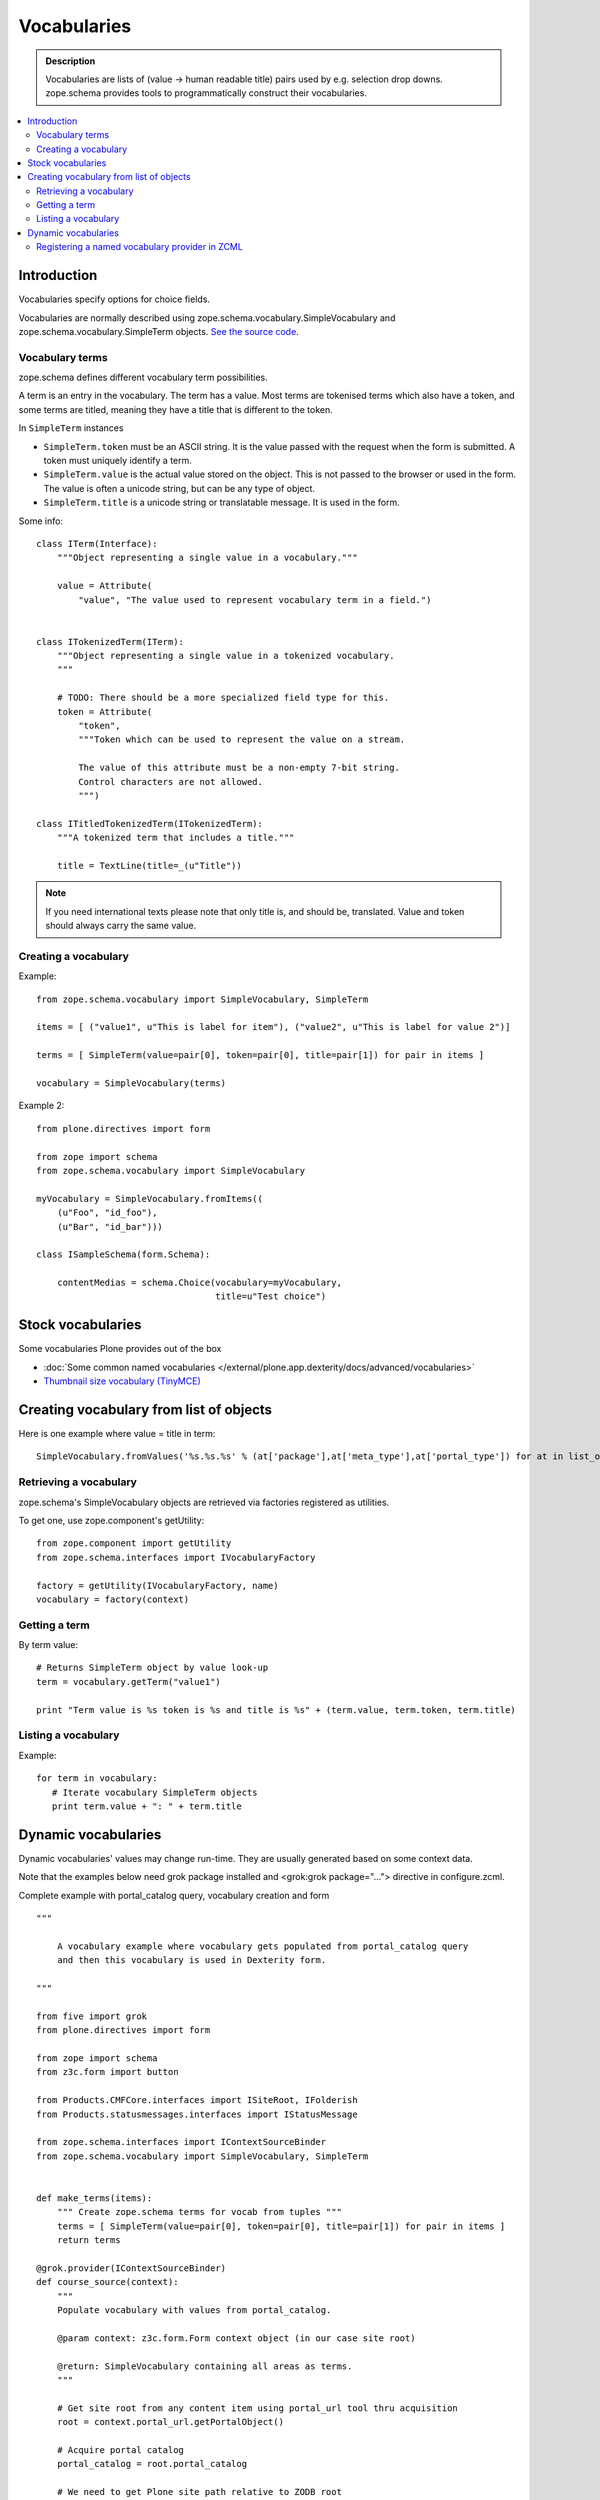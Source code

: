 ------------
Vocabularies
------------

.. admonition:: Description

        Vocabularies are lists of (value -> human readable title) pairs used
        by e.g. selection drop downs. zope.schema provides
        tools to programmatically construct their vocabularies.

.. contents :: :local:

Introduction
------------

Vocabularies specify options for choice fields.

Vocabularies are normally described using
zope.schema.vocabulary.SimpleVocabulary
and zope.schema.vocabulary.SimpleTerm objects.
`See the source code <http://svn.zope.org/zope.schema/trunk/src/zope/schema/vocabulary.py?rev=75170&view=auto>`_.

Vocabulary terms
=======================

zope.schema defines different vocabulary term possibilities.

A term is an entry in the vocabulary. The term has a value. Most terms are tokenised terms which also have a token, and some terms are titled, meaning they have a title that is different to the token.

In ``SimpleTerm`` instances

* ``SimpleTerm.token`` must be an ASCII string. It is the value passed with the request when the form is submitted. A token must uniquely identify a term.

* ``SimpleTerm.value`` is the actual value stored on the object. This is not passed to the browser or used in the form. The value is often a unicode string, but can be any type of object.

* ``SimpleTerm.title`` is a unicode string or translatable message. It is used in the form.

Some info::

    class ITerm(Interface):
        """Object representing a single value in a vocabulary."""

        value = Attribute(
            "value", "The value used to represent vocabulary term in a field.")


    class ITokenizedTerm(ITerm):
        """Object representing a single value in a tokenized vocabulary.
        """

        # TODO: There should be a more specialized field type for this.
        token = Attribute(
            "token",
            """Token which can be used to represent the value on a stream.

            The value of this attribute must be a non-empty 7-bit string.
            Control characters are not allowed.
            """)

    class ITitledTokenizedTerm(ITokenizedTerm):
        """A tokenized term that includes a title."""

        title = TextLine(title=_(u"Title"))

.. note ::

        If you need international texts please note that
        only title is, and should be, translated. Value and token
        should always carry the same value.

Creating a vocabulary
=====================

Example::

    from zope.schema.vocabulary import SimpleVocabulary, SimpleTerm

    items = [ ("value1", u"This is label for item"), ("value2", u"This is label for value 2")]

    terms = [ SimpleTerm(value=pair[0], token=pair[0], title=pair[1]) for pair in items ]

    vocabulary = SimpleVocabulary(terms)

Example 2::

    from plone.directives import form

    from zope import schema
    from zope.schema.vocabulary import SimpleVocabulary

    myVocabulary = SimpleVocabulary.fromItems((
        (u"Foo", "id_foo"),
        (u"Bar", "id_bar")))

    class ISampleSchema(form.Schema):

        contentMedias = schema.Choice(vocabulary=myVocabulary,
                                      title=u"Test choice")

Stock vocabularies
-----------------------

Some vocabularies Plone provides out of the box

* :doc:`Some common named vocabularies </external/plone.app.dexterity/docs/advanced/vocabularies>`

* `Thumbnail size vocabulary (TinyMCE) <https://github.com/plone/Products.TinyMCE/blob/master/Products/TinyMCE/vocabularies.py>`_

Creating vocabulary from list of objects
------------------------------------------

Here is one example where value = title in term::

      SimpleVocabulary.fromValues('%s.%s.%s' % (at['package'],at['meta_type'],at['portal_type']) for at in list_of_ats)"

Retrieving a vocabulary
=========================

zope.schema's SimpleVocabulary objects are retrieved via factories registered as utilities.

To get one, use zope.component's getUtility::

    from zope.component import getUtility
    from zope.schema.interfaces import IVocabularyFactory

    factory = getUtility(IVocabularyFactory, name)
    vocabulary = factory(context)


Getting a term
==============

By term value::

    # Returns SimpleTerm object by value look-up
    term = vocabulary.getTerm("value1")

    print "Term value is %s token is %s and title is %s" + (term.value, term.token, term.title)

Listing a vocabulary
====================

Example::

 for term in vocabulary:
    # Iterate vocabulary SimpleTerm objects
    print term.value + ": " + term.title

Dynamic vocabularies
-----------------------

Dynamic vocabularies' values may change run-time.
They are usually generated based on some context data.

Note that the examples below need grok package installed and <grok:grok package="...">
directive in configure.zcml.

Complete example with portal_catalog query, vocabulary creation and form

::


    """

        A vocabulary example where vocabulary gets populated from portal_catalog query
        and then this vocabulary is used in Dexterity form.

    """

    from five import grok
    from plone.directives import form

    from zope import schema
    from z3c.form import button

    from Products.CMFCore.interfaces import ISiteRoot, IFolderish
    from Products.statusmessages.interfaces import IStatusMessage

    from zope.schema.interfaces import IContextSourceBinder
    from zope.schema.vocabulary import SimpleVocabulary, SimpleTerm


    def make_terms(items):
        """ Create zope.schema terms for vocab from tuples """
        terms = [ SimpleTerm(value=pair[0], token=pair[0], title=pair[1]) for pair in items ]
        return terms

    @grok.provider(IContextSourceBinder)
    def course_source(context):
        """
        Populate vocabulary with values from portal_catalog.

        @param context: z3c.form.Form context object (in our case site root)

        @return: SimpleVocabulary containing all areas as terms.
        """

        # Get site root from any content item using portal_url tool thru acquisition
        root = context.portal_url.getPortalObject()

        # Acquire portal catalog
        portal_catalog = root.portal_catalog

        # We need to get Plone site path relative to ZODB root
        # See traversing docs for more info about getPhysicalPath()
        site_physical_path = '/'.join(root.getPhysicalPath())

        # Target path we are querying
        folder_name = "courses"

        # Query all folder like objects in the target path
        # These portal_catalog query conditions are AND
        # but inside keyword query they are OR (the different content types
        # we are looking for)
        brains = portal_catalog.searchResults(path={ "query": site_physical_path + "/" + folder_name },
                       portal_type=["CourseInfo", "Folder"] )

        # Create a list of tuples (UID, Title) of results
        result = [ (brain["UID"], brain["Title"]) for brain in brains ]

        # Convert tuples to SimpleTerm objects
        terms = make_terms(result)

        return SimpleVocabulary(terms)

    class IMyForm(form.Schema):
        """ Define form fields """

        name = schema.TextLine(
                title=u"Your name",
            )

        courses = schema.List(title=u"Promoted courses",
                              required=False,
                              value_type=schema.Choice(source=course_source)
                              )

    class MyForm(form.SchemaForm):
        """ Define Form handling

        This form can be accessed as http://yoursite/@@my-form

        """
        grok.name('my-form')
        grok.require('zope2.View')
        grok.context(ISiteRoot)

        schema = IMyForm
        ignoreContext = True

        @button.buttonAndHandler(u'Ok')
        def handleApply(self, action):
            data, errors = self.extractData()
            if errors:
                self.status = self.formErrorsMessage
                return

            # Do something with valid data here

            # Set status on this form page
            # (this status message is not bind to the session and does not go through redirects)
            self.status = "Thank you very much!"

        @button.buttonAndHandler(u"Cancel")
        def handleCancel(self, action):
            """User cancelled. Redirect back to the front page.
            """



Complex example 2

.. code-block:: python


    from five import grok
    from zope.schema.interfaces import IContextSourceBinder
    from zope.schema.vocabulary import SimpleVocabulary, SimpleTerm
    from Products.CMFCore.utils import getToolByName
    from plone.i18n.normalizer import idnormalizer

    def make_terms(items):
        """ Create zope.schema terms for vocab from tuples """
        terms = [ SimpleTerm(value=pair[0], token=pair[0], title=pair[1]) for pair in items ]
        return terms


    @grok.provider(IContextSourceBinder)
    def area_source(context):
        """
        Populate vocabulary with values from portal_catalog.

        Custom index name getArea contains utf-8 strings of
        possible area field values found on all content objects.

        @param context: Form context object.

        @return: SimpleVocabulary containing all areas as terms.
        """

        # Get catalog brain objects of all accommodation content
        accommodations = context.queryAllAccommodation()

        # Extract getArea index from the brains
        areas = [ a["getArea"] for a in accommodations ]
        # result will contain tuples (term, title) of acceptable items
        result = []

        # Create a form choice "do not filter"
        # which is always present
        result.append( ("all", _(u"All")) )

        # done list filter outs duplicates
        done = []
        for area in areas:
            if area != None and area not in done:

                # Archetype accessors return utf-8
                area_unicode = area.decode("utf-8")

                # Id must be 7-bit
                id = idnormalizer.normalize(area_unicode)
                # Decode area name to unicode
                # show that form shows international area
                # names correctly
                entry = (id, area_unicode)
                result.append(entry)
                done.append(area)

        # Convert tuples to SimpleTerm objects
        terms = make_terms(result)

        return SimpleVocabulary(terms)

	
For another example, see the :doc:`Dynamic sources </external/plone.app.dexterity/docs/advanced/vocabularies>`
chapter in the Dexterity manual.

Registering a named vocabulary provider in ZCML
===================================================

You can use ``<utility>`` in ZCML to register vocabularies by name
and then refer them by name via ``getUtility()`` or in zope.schema.Choice.

.. code-block:: xml

  <utility
      provides="zope.schema.interfaces.IVocabularyFactory"
      component="zope.app.gary.paths.Favorites"
      name="garys-favorite-path-references"
      />

Then you can refer to vocabulary by its name::


    class ISearchCriteria(form.Schema):
        """ Alternative header flash animation/imagae """

        area = schema.Choice(source="garys-favorite-path-references", title=_("Area"), required=False)

For more information see `vocabularies API doc <http://apidoc.zope.org/++apidoc++/ZCML/http_co__sl__sl_namespaces.zope.org_sl_zope/vocabulary/index.html>`_.
